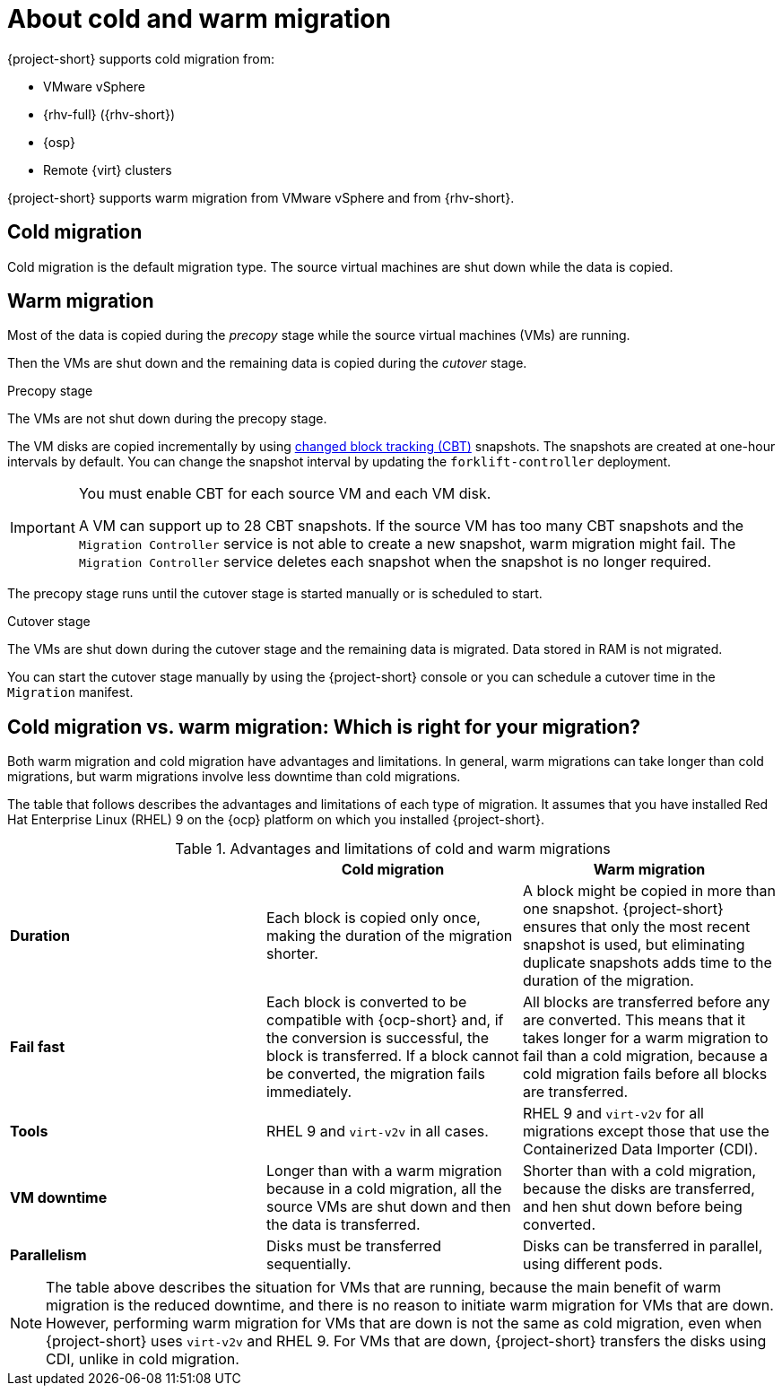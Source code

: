 // Module included in the following assemblies:
//
// * documentation/doc-Migration_Toolkit_for_Virtualization/master.adoc

:_content-type: CONCEPT
[id="about-cold-warm-migration_{context}"]
= About cold and warm migration

{project-short} supports cold migration from:

* VMware vSphere
* {rhv-full} ({rhv-short})
* {osp}
* Remote {virt} clusters

{project-short} supports warm migration from VMware vSphere and from {rhv-short}.

[id="cold-migration_{context}"]
== Cold migration

Cold migration is the default migration type. The source virtual machines are shut down while the data is copied.

[id="warm-migration_{context}"]
== Warm migration

Most of the data is copied during the _precopy_ stage while the source virtual machines (VMs) are running.

Then the VMs are shut down and the remaining data is copied during the _cutover_ stage.

.Precopy stage

The VMs are not shut down during the precopy stage.

The VM disks are copied incrementally by using link:https://kb.vmware.com/s/article/1020128[changed block tracking (CBT)] snapshots. The snapshots are created at one-hour intervals by default. You can change the snapshot interval by updating the `forklift-controller` deployment.

[IMPORTANT]
====
You must enable CBT for each source VM and each VM disk.

A VM can support up to 28 CBT snapshots. If the source VM has too many CBT snapshots and the `Migration Controller` service is not able to create a new snapshot, warm migration might fail. The `Migration Controller` service deletes each snapshot when the snapshot is no longer required.
====

The precopy stage runs until the cutover stage is started manually or is scheduled to start.

.Cutover stage

The VMs are shut down during the cutover stage and the remaining data is migrated. Data stored in RAM is not migrated.

You can start the cutover stage manually by using the {project-short} console or you can schedule a cutover time in the `Migration` manifest.

[id="warm-migration-versus-cold-migration"_{context}]
== Cold migration vs. warm migration: Which is right for your migration?

Both warm migration and cold migration have advantages and limitations. In general, warm migrations can take longer than cold migrations, but warm migrations involve less downtime than cold migrations.

The table that follows describes the advantages and limitations of each type of migration. It assumes that you have installed Red Hat Enterprise Linux (RHEL) 9 on the {ocp} platform on which you installed {project-short}.

[cols="1,1,1",options="header"]
.Advantages and limitations of cold and warm migrations

|===
| |Cold migration |Warm migration

|*Duration*
| Each block is copied only once, making the duration of the migration shorter.
| A block might be copied in more than one snapshot. {project-short} ensures that only the most recent snapshot is used, but eliminating duplicate snapshots adds time to the duration of the migration.

|*Fail fast*
| Each block is converted to be compatible with {ocp-short} and, if the conversion is successful, the block is transferred. If a block cannot be converted, the migration fails immediately.
| All blocks are transferred before any are converted. This means that it takes longer for a warm migration to fail than a cold migration, because a cold migration fails before all blocks are transferred.

|*Tools*
| RHEL 9 and `virt-v2v` in all cases.
| RHEL 9 and `virt-v2v` for all migrations except those that use the Containerized Data Importer (CDI).

|*VM downtime*
| Longer than with a warm migration because in a cold migration, all the source VMs are shut down and then the data is transferred.
| Shorter than with a cold migration, because the disks are transferred, and hen shut down before being converted.

|*Parallelism*
| Disks must be transferred sequentially.
| Disks can be transferred in parallel, using different pods.
|===

[NOTE]
====
The table above describes the situation for VMs that are running, because the main benefit of warm migration is the reduced downtime, and there is no reason to initiate warm migration for VMs that are down. However, performing warm migration for VMs that are down is not the same as cold migration, even when {project-short} uses `virt-v2v` and RHEL 9. For VMs that are down, {project-short} transfers the disks using CDI, unlike in cold migration.
====









